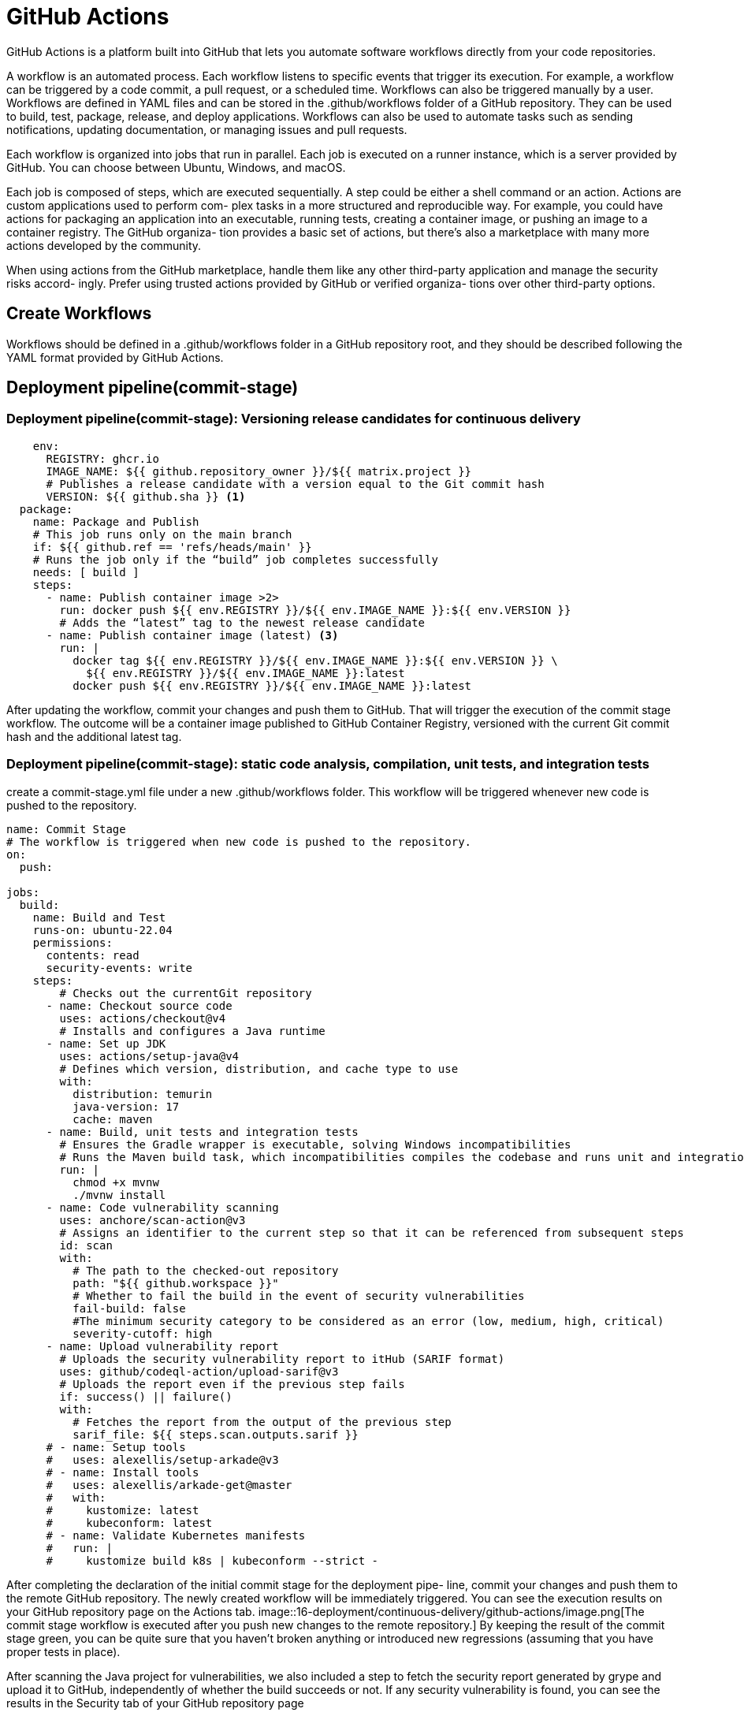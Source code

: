 = GitHub Actions
:figures: 16-deployment/continuous-delivery/github-actions

GitHub Actions is a platform built into GitHub that lets you automate software workflows directly from your code repositories.

A workflow is an automated process. Each workflow
listens to specific events that trigger its execution.
For example, a workflow can be triggered by a code commit, a pull request, or a
scheduled time. Workflows can also be triggered manually by a user.
Workflows are defined in YAML files and can be stored in the .github/workflows folder of a GitHub repository. They can be used to build, test, package, release, and deploy applications.
Workflows can also be used to automate tasks such as sending notifications, updating documentation, or managing issues and pull requests.

Each workflow is organized into jobs that run in parallel. Each job is executed on a
runner instance, which is a server provided by GitHub. You can choose between
Ubuntu, Windows, and macOS.

Each job is composed of steps, which are executed sequentially. A step could be either
a shell command or an action. Actions are custom applications used to perform com-
plex tasks in a more structured and reproducible way. For example, you could have
actions for packaging an application into an executable, running tests, creating a container image, or pushing an image to a container registry. The GitHub organiza-
tion provides a basic set of actions, but there's also a marketplace with many more
actions developed by the community.

When using actions from the GitHub marketplace, handle them
like any other third-party application and manage the security risks accord-
ingly. Prefer using trusted actions provided by GitHub or verified organiza-
tions over other third-party options.


== Create Workflows

Workflows should be defined in a .github/workflows folder in a GitHub repository
root, and they should be described following the YAML format provided by GitHub Actions.

== Deployment pipeline(commit-stage)

=== Deployment pipeline(commit-stage): Versioning release candidates for continuous delivery
[source,yml,attributes]
----
    env:
      REGISTRY: ghcr.io 
      IMAGE_NAME: ${{ github.repository_owner }}/${{ matrix.project }} 
      # Publishes a release candidate with a version equal to the Git commit hash
      VERSION: ${{ github.sha }} <1>
  package: 
    name: Package and Publish
    # This job runs only on the main branch
    if: ${{ github.ref == 'refs/heads/main' }} 
    # Runs the job only if the “build” job completes successfully
    needs: [ build ] 
    steps:
      - name: Publish container image >2>
        run: docker push ${{ env.REGISTRY }}/${{ env.IMAGE_NAME }}:${{ env.VERSION }}
        # Adds the “latest” tag to the newest release candidate
      - name: Publish container image (latest) <3>
        run: |
          docker tag ${{ env.REGISTRY }}/${{ env.IMAGE_NAME }}:${{ env.VERSION }} \
            ${{ env.REGISTRY }}/${{ env.IMAGE_NAME }}:latest
          docker push ${{ env.REGISTRY }}/${{ env.IMAGE_NAME }}:latest
----
After updating the workflow, commit your changes and push them to GitHub. That
will trigger the execution of the commit stage workflow. The outcome
will be a container image published to GitHub Container Registry, versioned with the
current Git commit hash and the additional latest tag.

=== Deployment pipeline(commit-stage): static code analysis, compilation, unit tests, and integration tests
create a commit-stage.yml
file under a new .github/workflows folder. This workflow will be triggered whenever
new code is pushed to the repository.

[,yml]
----
name: Commit Stage
# The workflow is triggered when new code is pushed to the repository.
on:
  push:

jobs:
  build:
    name: Build and Test
    runs-on: ubuntu-22.04
    permissions:
      contents: read
      security-events: write
    steps:
        # Checks out the currentGit repository
      - name: Checkout source code
        uses: actions/checkout@v4
        # Installs and configures a Java runtime
      - name: Set up JDK
        uses: actions/setup-java@v4
        # Defines which version, distribution, and cache type to use
        with:
          distribution: temurin
          java-version: 17
          cache: maven
      - name: Build, unit tests and integration tests
        # Ensures the Gradle wrapper is executable, solving Windows incompatibilities
        # Runs the Maven build task, which incompatibilities compiles the codebase and runs unit and integration tests
        run: |
          chmod +x mvnw
          ./mvnw install
      - name: Code vulnerability scanning
        uses: anchore/scan-action@v3
        # Assigns an identifier to the current step so that it can be referenced from subsequent steps
        id: scan
        with:
          # The path to the checked-out repository
          path: "${{ github.workspace }}"
          # Whether to fail the build in the event of security vulnerabilities
          fail-build: false
          #The minimum security category to be considered as an error (low, medium, high, critical)
          severity-cutoff: high
      - name: Upload vulnerability report
        # Uploads the security vulnerability report to itHub (SARIF format)
        uses: github/codeql-action/upload-sarif@v3
        # Uploads the report even if the previous step fails
        if: success() || failure()
        with:
          # Fetches the report from the output of the previous step
          sarif_file: ${{ steps.scan.outputs.sarif }}
      # - name: Setup tools
      #   uses: alexellis/setup-arkade@v3
      # - name: Install tools
      #   uses: alexellis/arkade-get@master
      #   with:
      #     kustomize: latest
      #     kubeconform: latest
      # - name: Validate Kubernetes manifests
      #   run: |
      #     kustomize build k8s | kubeconform --strict -
----

After completing the declaration of the initial commit stage for the deployment pipe-
line, commit your changes and push them to the remote GitHub repository. The
newly created workflow will be immediately triggered. You can see the execution
results on your GitHub repository page on the Actions tab.
image::{figures}/image.png[The commit stage workflow is executed after you push new changes to the remote repository.]
By keeping the result of
the commit stage green, you can be quite sure that you haven't broken anything or
introduced new regressions (assuming that you have proper tests in place).

After scanning the Java project for vulnerabilities, we also included a step to fetch
the security report generated by grype and upload it to GitHub, independently of
whether the build succeeds or not. If any security vulnerability is found, you can see
the results in the Security tab of your GitHub repository page

=== Deployment pipeline(commit-stage): Package and publish

define a few environment variables to store some essential facts you’ll need when building a container image for the application. By using environment variables, you can easily change
which container registry you use or the version for the release artifact. 
[source,yml,attributes]
----
env:
 REGISTRY: ghcr.io  
 IMAGE_NAME: <your_github_username>/catalog-service
 VERSION: latest 
----

add a new “Package and Publish” job to the workflow
[source,yml,attributes]
----
  package: 
    name: Package and Publish
    # This job runs only on the main branch
    if: ${{ github.ref == 'refs/heads/main' }} 
    # Runs the job only if the “build” job completes successfully
    needs: [ build ] 
    runs-on: ubuntu-22.04 
    permissions:
      # Grants the job permissions to read the repository contents and write to the package registry
      # This is necessary for the job to be able to push the Docker image to the registry
      contents: read 
      packages: write 
      # Grants the job permissions to write security events, such as security vulnerability reports
      security-events: write 
    steps:
      - name: Checkout source code
        uses: actions/checkout@v3 
      - name: Set up JDK
        uses: actions/setup-java@v3 
        with:
          distribution: temurin
          java-version: 17
          cache: maven
      - name: Build container image
        run: |
          chmod +x mvnw
          ./mvnw spring-boot:build-image --imageName ${{ env.REGISTRY }}/${{ env.IMAGE_NAME }}:${{ env.VERSION }}
----
After packaging the application as a container image, update the commit-
stage.yml file to use grype to scan the image for vulnerabilities and publish a report to
GitHub

add a new “Package and Publish” job to the workflow
[source,yml,attributes]
----
      - name: OCI image vulnerability scanning
        uses: anchore/scan-action@v3 
        id: scan
        with: 
          image: ${{ env.REGISTRY }}/${{ env.IMAGE_NAME }}:${{ env.VERSION }}
          fail-build: false 
          severity-cutoff: high 
      #Scans the release candidate image for vulnerabilities using grype
      - name: Upload vulnerability report
        uses: github/codeql-action/upload-sarif@v2 
        if: success() || failure()
        with:
          sarif_file: ${{ steps.scan.outputs.sarif }}
----
Finally, we can authenticate with the con-
tainer registry and push the image representing our release candidate.
[source,yml,attributes]
----
      - name: Log into container registry
        uses: docker/login-action@v2 
        with:
          registry: ${{ env.REGISTRY }} 
          username: ${{ github.actor }} 
          password: ${{ secrets.GITHUB_TOKEN }} 
      - name: Publish container image 
        run: docker push ${{ env.REGISTRY }}/${{ env.IMAGE_NAME }}:${{ env.VERSION }}
----
=== Deployment pipeline(commit-stage): Validate Kubernetes manifests
Since a manifest specifies the desired state of an object, we should ensure that
our specification complies with the API exposed by Kubernetes. It’s a good idea to
automate this validation in the commit stage of a deployment pipeline to get fast
feedback in case of errors (rather than waiting until the acceptance stage, where we
need to use those manifests to deploy the application in a Kubernetes cluster)

Go to your Catalog Service project (catalog-service), and open the commit-stage.yml
file within the .github/workflows folder. 

[source,yml,attributes]
----
- name: Setup tools
  uses: alexellis/setup-arkade@v3
- name: Install tools
  uses: alexellis/arkade-get@master
  with:
    kustomize: latest
    kubeconform: latest
- name: Validate Kubernetes manifests
  run: |
    kustomize build k8s | kubeconform --strict -
----
=== Deployment pipeline(commit-stage): Build native images
When working locally, it’s convenient to run and test serverless applications on the
JVM rather than using GraalVM due to the shorter build time and the less resource-
demanding process. However, to achieve better quality and catch errors earlier, we
should run and verify the applications in native mode as early in the delivery process
as possible. The commit stage is where we compile and test our applications, so it
might be a good place to add those additional steps.

the commit stage execution after adding this steps takes quite a bit
longer than without building native image. As the commit stage is supposed to be fast, possibly under five minutes, to provide developers with fast feedback about their changes and allow them to move on to the next
task, in the spirit of continuous integration. The additional steps using GraalVM that
we have just added might slow down the workflow too much. In that case, you might
consider moving this check to the acceptance stage, where we allow the overall process to take longer.

[source,yml,attributes]
----
name: Commit Stage
on: push

env:
  REGISTRY: ghcr.io
  IMAGE_NAME: polarbookshop/quote-function
  VERSION: ${{ github.sha }}

jobs:
  build:
    name: Build and Test
    runs-on: ubuntu-22.04
    permissions:
      contents: read
      security-events: write
    steps:
      - name: Checkout source code
        uses: actions/checkout@v4
      - name: Set up JDK
        uses: actions/setup-java@v4
        with:
          distribution: temurin
          java-version: 17
          cache: gradle
      - name: Build, unit tests and integration tests
        run: |
          chmod +x gradlew
          ./gradlew build
      - name: Code vulnerability scanning
        uses: anchore/scan-action@v3
        id: scan
        with:
          path: "${{ github.workspace }}"
          fail-build: false
          severity-cutoff: high
      - name: Upload vulnerability report
        uses: github/codeql-action/upload-sarif@v3
        if: success() || failure()
        with:
          sarif_file: ${{ steps.scan.outputs.sarif }}
  native: 
    name: Build and Test (Native)
    runs-on: ubuntu-22.04
    permissions:
      contents: read
    steps:
      - name: Checkout source code
        uses: actions/checkout@v4
      - name: Set up GraalVM <1>
        uses: graalvm/setup-graalvm@v1
        with:
          java-version: '17'
          distribution: 'graalvm'
          github-token: ${{ secrets.GITHUB_TOKEN }}
      - name: Build, unit tests and integration tests (native) <2>
        run: |
          chmod +x gradlew
          ./gradlew nativeBuild
  package:
    name: Package and Publish
    if: ${{ github.ref == 'refs/heads/main' }}
    needs: [ build, native ] <3>
    runs-on: ubuntu-22.04
    permissions:
      contents: read
      packages: write
      security-events: write
    steps:
      - name: Checkout source code
        uses: actions/checkout@v4
      - name: Set up JDK
        uses: actions/setup-java@v4
        with:
          distribution: temurin
          java-version: 17
          cache: gradle
      - name: Build container image
        run: |
          chmod +x gradlew
          ./gradlew bootBuildImage \
            --imageName ${{ env.REGISTRY }}/${{ env.IMAGE_NAME }}:${{ env.VERSION }}
      - name: OCI image vulnerability scanning
        uses: anchore/scan-action@v3
        id: scan
        with:
          image: ${{ env.REGISTRY }}/${{ env.IMAGE_NAME }}:${{ env.VERSION }}
          fail-build: false
          severity-cutoff: high
      - name: Upload vulnerability report
        uses: github/codeql-action/upload-sarif@v3
        if: success() || failure()
        with:
          sarif_file: ${{ steps.scan.outputs.sarif }}
      - name: Log into container registry
        uses: docker/login-action@v3
        with:
          registry: ${{ env.REGISTRY }}
          username: ${{ github.actor }}
          password: ${{ secrets.GITHUB_TOKEN }}
      - name: Publish container image
        run: docker push ${{ env.REGISTRY }}/${{ env.IMAGE_NAME }}:${{ env.VERSION }}
      - name: Publish container image (latest)
        run: |
          docker tag ${{ env.REGISTRY }}/${{ env.IMAGE_NAME }}:${{ env.VERSION }} \
            ${{ env.REGISTRY }}/${{ env.IMAGE_NAME }}:latest
          docker push ${{ env.REGISTRY }}/${{ env.IMAGE_NAME }}:latest
----
<1> Installs and configures GraalVM with Java 17 and the native image component
<2> Compiles the application as a native executable and runs unit and integration tests
<3> The “Package and Publish” job runs only if both of the previous jobs complete successfully.

== Deployment pipeline(acceptance-stage)
The acceptance stage is triggered
whenever a new release candidate is published to the artifact repository. One option
for defining such a trigger is listening for the events published by GitHub whenever
the commit stage workflow has completed a run.

create a new acceptance-stage.yml file within the .github/workflows folder

Following the continuous integration principles, developers commit often during the day and repeatedly trigger the commit stage. Since the
commit stage is much faster than the acceptance stage, we risk creating a bottleneck.
When an acceptance stage run has completed, we are not interested in verifying all he release candidates that have queued up in the meantime. We are only interested
in the newest one, so the others can be discarded. GitHub Actions provides a mechanism for handling this scenario via concurrency controls.

Next, you would define several jobs to run in parallel against a production-like envi-
ronment, accomplishing functional and non-functional acceptance tests. For our
example, we’ll simply print a message, since we haven’t implemented the autotests for
this stage.

[[production-stage]]
== Deployment pipeline(production-stage)
Compared to the previous stages, implementing the production stage of a deployment pipeline can differ a lot depending on several factors. Let’s start by focusing on
the first step of the production stage.

At the end of the acceptance stage, we have a release candidate that’s proven to be
ready for production. After that, we need to update the Kubernetes manifests in our
production overlay with the new release version. When we’re keeping both the application source code and deployment scripts in the same repository, the production
stage could be listening to a specific event published by GitHub whenever the acceptance stage completes successfully, much like how we configured the flow between the
commit and acceptance stages.

If we are keeping the deployment scripts in a separate repository,
which means that whenever the acceptance stage workflow completes its execution
in the application repository, we need to notify the production stage workflow in the deployment repository. GitHub Actions provides the option of implementing this
notification process via a custom event.

Open your Catalog Service project (catalog-service), and go to the acceptance-
stage.yml file within the .github/workflows folder. After all the acceptance tests have
run successfully, we have to define a final step that will send a notification to the polar-
deployment repository and ask it to update the Catalog Service production manifests
with the new release version. That will be the trigger for the production stage.

``.github/workflows/acceptance-stage.yml``
[source,yml,attributes]
----
  deliver:
    name: Deliver release candidate to production
    needs: [ functional, performance, security ]
    runs-on: ubuntu-22.04
    steps:
      - name: Log into container registry
        uses: docker/login-action@v2 
        with:
          registry: ${{ env.REGISTRY }} 
          username: ${{ github.repository_owner }} 
          password: ${{ secrets.GITHUB_TOKEN }} 
      - name: Deliver application to production
        # An action to send an event to another repository and trigger a workflow
        uses: peter-evans/repository-dispatch@v3
        with:
          token: ${{ secrets.DISPATCH_TOKEN }}
          repository: ${{ env.OWNER }}/${{ env.DEPLOY_REPO }}
          # A name to identify the event (this is up to you)
          event-type: app_delivery
          # The payload of the message sent to the other repository. Add any information that the other repository might need to perform its operations.
          client-payload: '{
            "app_image": "${{ env.REGISTRY }}/${{ env.OWNER }}/${{ matrix.project }}",
            "app_name": "${{ matrix.project }}",
            "app_version": "${{ env.VERSION }}"}'
----
With this new step, if no error is found during the execution of the acceptance
tests, a notification is sent to the repository to trigger an update for this service.

By default, GitHub Actions doesn’t allow you to trigger workflows located in other
repositories, even if they both belong to you or your organization. Therefore, we need
to provide the repository-dispatch action with an access token that grants it such
permissions. The token can be a personal access token (PAT), a GitHub tool>

Go to your GitHub account, navigate to Settings > Developer Settings > Personal
Access Token, and choose Generate New Token. Input a meaningful name, and assign
it the workflow scope to give the token permissions to trigger workflows in other
repositories. Finally, generate the token and copy its value. GitHub will
show you the token value only once. Make sure you save it since you’ll need it soon.

image::{figures}/personal-access-token-granting-permissions-to-trigger-workflows-in-other-repositories.png[A personal access token (PAT) granting permissions to trigger workflows in other repositories]

Next, go to your Catalog Service repository on GitHub, navigate to the Settings tab,
and then select Secrets > Actions. On that page, choose New Repository Secret, name it DISPATCH_TOKEN (the same name we used in listing above), and input the value of
the PAT you generated earlier. Using the Secrets feature provided by GitHub, we can
provide the PAT securely to the acceptance stage workflow.

create a production-stage.yml file within a new .github/workflows folder

The production stage is triggered
whenever the acceptance stage from an application repository dispatches an app_delivery event. The event itself contains contextual information about the application name, image, and version for the newest release candidate. Since the application specific information is parameterized, we can use this workflow for all the applications

The first job of the production stage is updating the production Kubernetes manifests with the new release version. This job will consist of three steps:

1. Check out the  source code.
2. Update the production Kustomization with the new version for the given application.
3. Commit the changes to the  repository.

``.github/workflows/production-stage.yml``
[source,yml,attributes]
----
name: Production Stage

on:
  # Executes the workflow only when a new app_delivery event is received, dispatched from another repository
  repository_dispatch: <1>
    types: [app_delivery]

jobs:
  update:
    name: Update application version
    runs-on: ubuntu-22.04
    permissions:
      contents: write
    env:
      # Saves the event payload data as environment variables for convenience
      APP_IMAGE: ${{ github.event.client_payload.app_image }} <2>
      APP_NAME: ${{ github.event.client_payload.app_name }}
      APP_VERSION: ${{ github.event.client_payload.app_version }}
    steps:
        # Checks out the repository
      - name: Checkout source code <3>
        uses: actions/checkout@v4
      - name: Update image version <4>
        # Navigates to the production overlay for the given application
        # Updates the image name and version via Kustomize for the given application
        # Updates the tag used by Kustomize to access the correct base manifests stored in the application repository
        run: |
          cd polar-deployment/kubernetes/applications/${{ env.APP_NAME }}/production
          echo "image: ${{ env.APP_NAME }}=${{ env.APP_IMAGE }}:${{ env.APP_VERSION }}"
          kustomize edit set image ${{ env.APP_NAME }}=${{ env.APP_IMAGE }}:${{ env.APP_VERSION }}
          sed -i 's/ref=[\w+]/${{ env.APP_VERSION }}/' kustomization.yml
      # An action to commit and push the changes applied to the current repository from the previous step
      - name: Commit updated manifests <5>
        uses: stefanzweifel/git-auto-commit-action@v5
        with:
            # Details about the commit operation
          commit_message: "Update ${{ env.APP_NAME }} to version ${{ env.APP_VERSION }}"
          branch: main
----
The new commit to the repository will trigger the deployment
pipeline. First, the commit stage will produce a container image (our release candidate) and publish it to GitHub Container Registry. Then the acceptance stage will fictitiously run further tests on the application and finally send a notification (a custom
app_delivery event) to the repository. The event triggers the production stage, which will update the production Kubernetes manifests for project services and commit the changes to the repository

image::{figures}/Deployment-pipeline-from-code-commit-to-ready-for-production-deployment.png[The commit stage goes from code commit to a release candidate, which goes through the acceptance stage. If it passes all the tests, the production stage updates the deployment manifests.]

